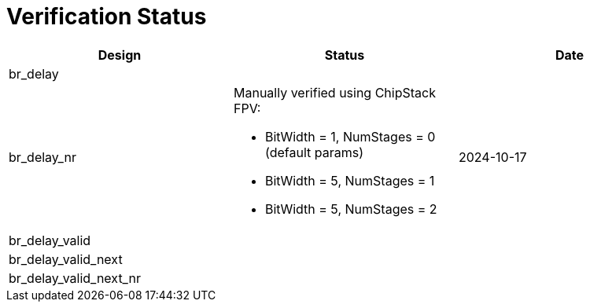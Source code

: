 = Verification Status

[cols="2,2,2", options="header"]
|===
| Design | Status | Date

| br_delay
|
|

| br_delay_nr
a| Manually verified using ChipStack FPV:

* BitWidth = 1, NumStages = 0 (default params)
* BitWidth = 5, NumStages = 1
* BitWidth = 5, NumStages = 2

| 2024-10-17

| br_delay_valid
|
|

| br_delay_valid_next
|
|

| br_delay_valid_next_nr
|
|

|===